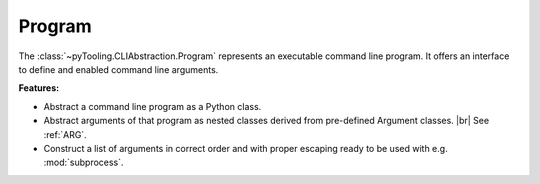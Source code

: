 Program
#######

The :class:`~pyTooling.CLIAbstraction.Program` represents an executable command line program. It offers an interface to
define and enabled command line arguments.

**Features:**

* Abstract a command line program as a Python class.
* Abstract arguments of that program as nested classes derived from pre-defined Argument classes. |br|
  See :ref:`ARG`.
* Construct a list of arguments in correct order and with proper escaping ready to be used with e.g. :mod:`subprocess`.
